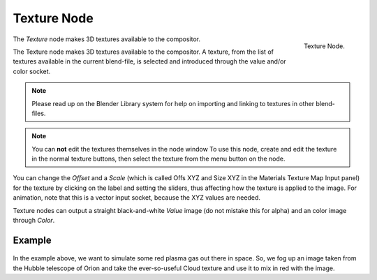 
************
Texture Node
************

.. figure:: /images/compositing_nodes_texture.png
   :align: right
   :width: 150px

   Texture Node.

The *Texture* node makes 3D textures available to the compositor.

The Texture node makes 3D textures available to the compositor. A texture,
from the list of textures available in the current blend-file,
is selected and introduced through the value and/or color socket.

.. note::

   Please read up on the Blender Library system for help on importing and linking to textures in other blend-files.


.. note::

   You can **not** edit the textures themselves in the node window
   To use this node, create and edit the texture in the normal texture buttons,
   then select the texture from the menu button on the node.


You can change the *Offset* and a *Scale*
(which is called Offs XYZ and Size XYZ in the Materials Texture Map Input panel)
for the texture by clicking on the label and setting the sliders,
thus affecting how the texture is applied to the image. For animation,
note that this is a vector input socket, because the XYZ values are needed.

Texture nodes can output a straight black-and-white *Value* image
(do not mistake this for alpha) and an color image through *Color*.


Example
=======

.. figure:: /images/Compositing-Input-Texture.jpg

In the example above, we want to simulate some red plasma gas out there in space. So, we fog
up an image taken from the Hubble telescope of Orion and take the ever-so-useful Cloud
texture and use it to mix in red with the image.
